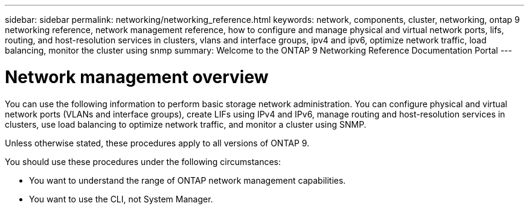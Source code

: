 ---
sidebar: sidebar
permalink: networking/networking_reference.html
keywords: network, components, cluster, networking, ontap 9 networking reference, network management reference, how to configure and manage physical and virtual network ports, lifs, routing, and host-resolution services in clusters, vlans and interface groups, ipv4 and ipv6, optimize network traffic, load balancing, monitor the cluster using snmp
summary: Welcome to the ONTAP 9 Networking Reference Documentation Portal
---

= Network management overview
:hardbreaks:
:nofooter:
:icons: font
:linkattrs:
:imagesdir: ./media/

[.lead]
You can use the following information to perform basic storage network administration. You can configure physical and virtual network ports (VLANs and interface groups),  create LIFs using IPv4 and IPv6, manage routing and host-resolution services in clusters, use load balancing to optimize network traffic, and monitor a cluster using SNMP.

Unless otherwise stated, these procedures apply to all versions of ONTAP 9.

You should use these procedures under the following circumstances:

* You want to understand the range of ONTAP network management capabilities.
* You want to use the CLI, not System Manager.

// restructured: March 2021
// enhanced keywords May 2021
// BURT 1448684, 10 JAN 2022
